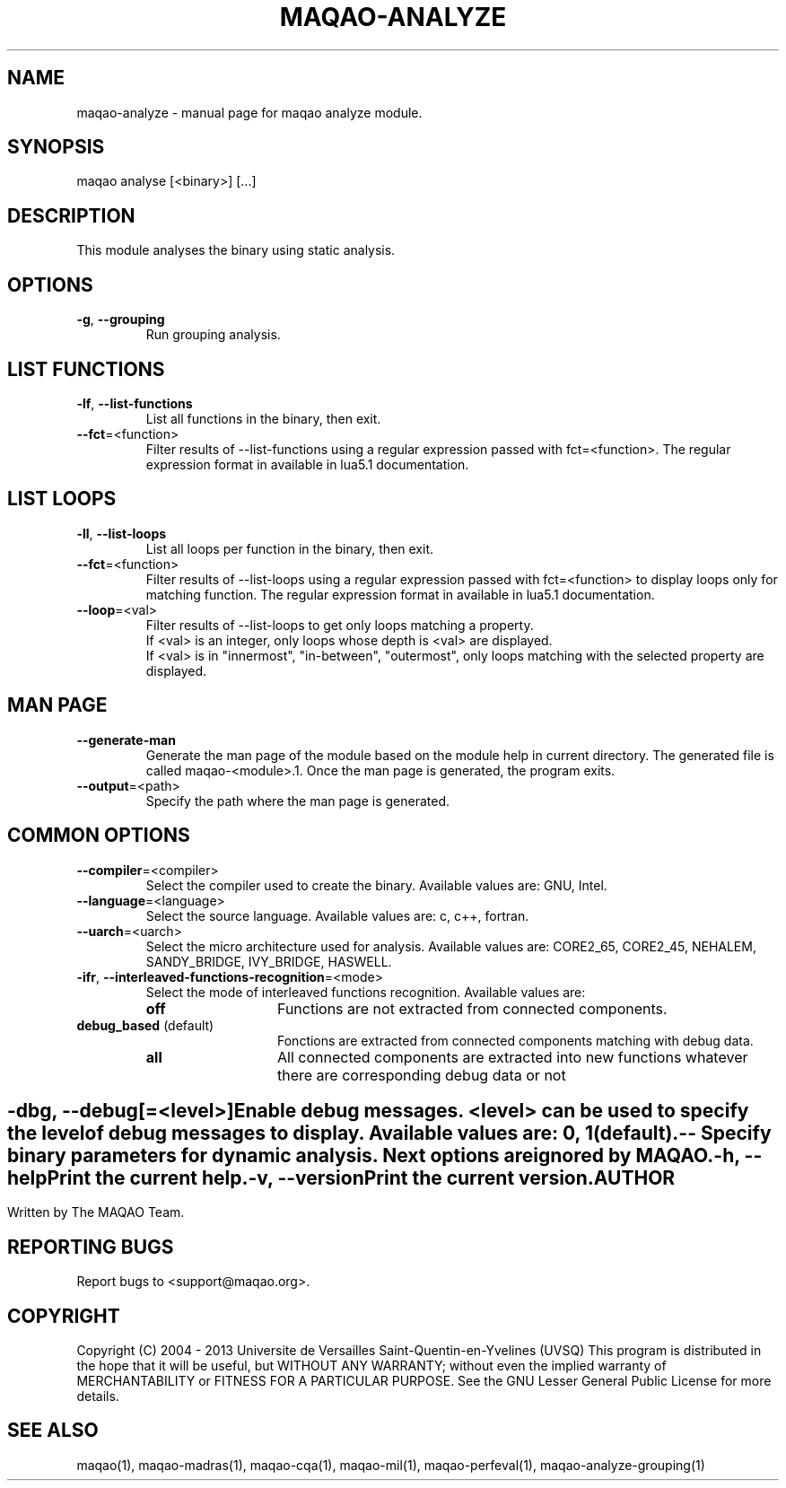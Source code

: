 .\" File generated using by MAQAO.
.TH MAQAO-ANALYZE "1" "10/02/2013" "MAQAO-ANALYZE 2.0.0" "User Commands"
.SH NAME
maqao-analyze \- manual page for maqao analyze module.
.SH SYNOPSIS
maqao analyse [<binary>] [...]
.SH DESCRIPTION
This module analyses the binary using static analysis.
.SH OPTIONS
.TP
\fB\-g\fR, \fB\-\-grouping\fR
Run grouping analysis.
.SH "    LIST FUNCTIONS"
.TP
\fB\-lf\fR, \fB\-\-list-functions\fR
List all functions in the binary, then exit.
.TP
\fB\-\-fct\fR\=<function>
Filter results of --list-functions using a regular expression passed with  fct=<function>. The regular expression format in available in lua5.1 documentation.
.SH "    LIST LOOPS"
.TP
\fB\-ll\fR, \fB\-\-list-loops\fR
List all loops per function in the binary, then exit.
.TP
\fB\-\-fct\fR\=<function>
Filter results of --list-loops using a regular expression passed with fct=<function> to display loops only for matching function. The regular expression format in available in lua5.1 documentation.
.TP
\fB\-\-loop\fR\=<val>
Filter results of --list-loops to get only loops matching a property. 
.br
If <val> is an integer, only loops whose depth is <val> are displayed. 
.br
If <val> is in "innermost", "in-between", "outermost", only loops matching with the selected property are displayed.
.SH "    MAN PAGE"
.TP
\fB\-\-generate-man\fR
Generate the man page of the module based on the module help in current directory. The generated file is called maqao-<module>.1. Once the man page is generated, the program exits.
.TP
\fB\-\-output\fR\=<path>
Specify the path where the man page is generated.
.SH "    COMMON OPTIONS"
.TP
\fB\-\-compiler\fR\=<compiler>
Select the compiler used to create the binary. Available values are: 
GNU, Intel.

.TP
\fB\-\-language\fR\=<language>
Select the source language. Available values are: 
c, c++, fortran.

.TP
\fB\-\-uarch\fR\=<uarch>
Select the micro architecture used for analysis. Available values are: 
CORE2_65, CORE2_45, NEHALEM, SANDY_BRIDGE, IVY_BRIDGE, HASWELL.

.TP
\fB\-ifr\fR, \fB\-\-interleaved-functions-recognition\fR\=<mode>
Select the mode of interleaved functions recognition. Available values are: 
.TP 20 
\fB       off\fR 
Functions are not extracted from connected components.
.TP 20 
\fB       debug_based\fR  (default)
Fonctions are extracted from connected components matching with debug data.
.TP 20 
\fB       all\fR 
All connected components are extracted into new functions whatever there  are corresponding debug data or not
.
.SH ""
.TP
\fB\-dbg\fR, \fB\-\-debug\fR[\=<level>]
Enable debug messages. <level> can be used to specify the level of debug messages to display. Available values are: 
0, 1 (default).

.TP
\fB\-\-\fR
Specify binary parameters for dynamic analysis. Next options are ignored by MAQAO.
.TP
\fB\-h\fR, \fB\-\-help\fR
Print the current help.
.TP
\fB\-v\fR, \fB\-\-version\fR
Print the current version.
.SH AUTHOR
Written by The MAQAO Team.
.SH "REPORTING BUGS"
Report bugs to <support@maqao.org>.
.SH COPYRIGHT
Copyright (C) 2004 - 2013 Universite de Versailles Saint-Quentin-en-Yvelines (UVSQ)
This program is distributed in the hope that it will be useful, but WITHOUT ANY
WARRANTY; without even the implied warranty of MERCHANTABILITY or FITNESS FOR A
PARTICULAR PURPOSE.  See the GNU Lesser General Public License for more details.
.SH "SEE ALSO"
maqao(1), maqao-madras(1), maqao-cqa(1), maqao-mil(1), maqao-perfeval(1), maqao-analyze-grouping(1)
